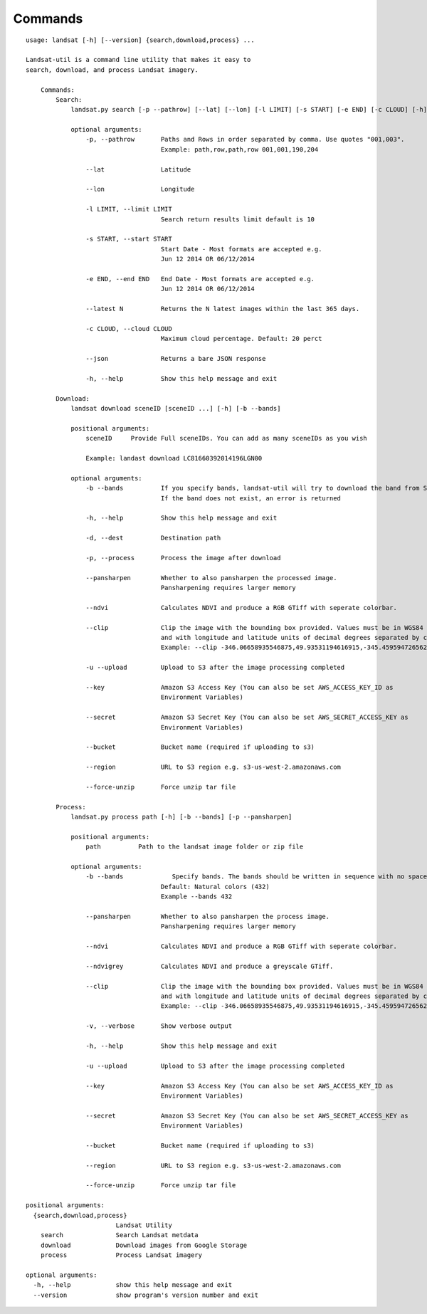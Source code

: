Commands
========

::

    usage: landsat [-h] [--version] {search,download,process} ...

    Landsat-util is a command line utility that makes it easy to
    search, download, and process Landsat imagery.

        Commands:
            Search:
                landsat.py search [-p --pathrow] [--lat] [--lon] [-l LIMIT] [-s START] [-e END] [-c CLOUD] [-h]

                optional arguments:
                    -p, --pathrow       Paths and Rows in order separated by comma. Use quotes "001,003".
                                        Example: path,row,path,row 001,001,190,204

                    --lat               Latitude

                    --lon               Longitude

                    -l LIMIT, --limit LIMIT
                                        Search return results limit default is 10

                    -s START, --start START
                                        Start Date - Most formats are accepted e.g.
                                        Jun 12 2014 OR 06/12/2014

                    -e END, --end END   End Date - Most formats are accepted e.g.
                                        Jun 12 2014 OR 06/12/2014

                    --latest N          Returns the N latest images within the last 365 days.

                    -c CLOUD, --cloud CLOUD
                                        Maximum cloud percentage. Default: 20 perct

                    --json              Returns a bare JSON response

                    -h, --help          Show this help message and exit

            Download:
                landsat download sceneID [sceneID ...] [-h] [-b --bands]

                positional arguments:
                    sceneID     Provide Full sceneIDs. You can add as many sceneIDs as you wish

                    Example: landast download LC81660392014196LGN00

                optional arguments:
                    -b --bands          If you specify bands, landsat-util will try to download the band from S3.
                                        If the band does not exist, an error is returned

                    -h, --help          Show this help message and exit

                    -d, --dest          Destination path

                    -p, --process       Process the image after download

                    --pansharpen        Whether to also pansharpen the processed image.
                                        Pansharpening requires larger memory

                    --ndvi              Calculates NDVI and produce a RGB GTiff with seperate colorbar.

                    --clip              Clip the image with the bounding box provided. Values must be in WGS84 datum,
                                        and with longitude and latitude units of decimal degrees separated by comma.
                                        Example: --clip -346.06658935546875,49.93531194616915,-345.4595947265625,50.2682767372753

                    -u --upload         Upload to S3 after the image processing completed

                    --key               Amazon S3 Access Key (You can also be set AWS_ACCESS_KEY_ID as
                                        Environment Variables)

                    --secret            Amazon S3 Secret Key (You can also be set AWS_SECRET_ACCESS_KEY as
                                        Environment Variables)

                    --bucket            Bucket name (required if uploading to s3)

                    --region            URL to S3 region e.g. s3-us-west-2.amazonaws.com

                    --force-unzip       Force unzip tar file

            Process:
                landsat.py process path [-h] [-b --bands] [-p --pansharpen]

                positional arguments:
                    path          Path to the landsat image folder or zip file

                optional arguments:
                    -b --bands             Specify bands. The bands should be written in sequence with no spaces
                                        Default: Natural colors (432)
                                        Example --bands 432

                    --pansharpen        Whether to also pansharpen the process image.
                                        Pansharpening requires larger memory

                    --ndvi              Calculates NDVI and produce a RGB GTiff with seperate colorbar.

                    --ndvigrey          Calculates NDVI and produce a greyscale GTiff.

                    --clip              Clip the image with the bounding box provided. Values must be in WGS84 datum,
                                        and with longitude and latitude units of decimal degrees separated by comma.
                                        Example: --clip -346.06658935546875,49.93531194616915,-345.4595947265625,50.2682767372753

                    -v, --verbose       Show verbose output

                    -h, --help          Show this help message and exit

                    -u --upload         Upload to S3 after the image processing completed

                    --key               Amazon S3 Access Key (You can also be set AWS_ACCESS_KEY_ID as
                                        Environment Variables)

                    --secret            Amazon S3 Secret Key (You can also be set AWS_SECRET_ACCESS_KEY as
                                        Environment Variables)

                    --bucket            Bucket name (required if uploading to s3)

                    --region            URL to S3 region e.g. s3-us-west-2.amazonaws.com

                    --force-unzip       Force unzip tar file

    positional arguments:
      {search,download,process}
                            Landsat Utility
        search              Search Landsat metdata
        download            Download images from Google Storage
        process             Process Landsat imagery

    optional arguments:
      -h, --help            show this help message and exit
      --version             show program's version number and exit
